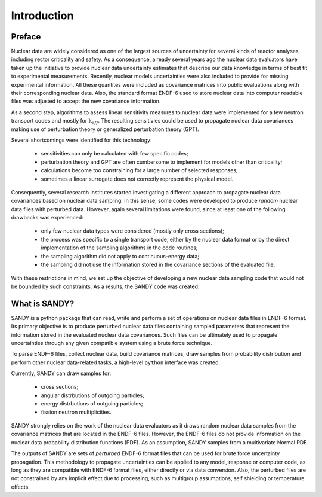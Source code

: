 ************
Introduction
************

Preface
=======
Nuclear data are widely considered as one of the largest sources of uncertainty 
for several kinds of reactor analyses, including rector criticality and safety.
As a consequence, already several years ago the nuclear data evaluators have 
taken up the initiative to provide nuclear data uncertainty estimates that 
describe our data knowledge in terms of best fit to experimental measurements.
Recently, nuclear models uncertainties were also included to provide for missing 
experimental information.
All these quantites were included as covariance matrices into public 
evaluations along with their corresponding nuclear data.
Also, the standard format ENDF-6 used to store nuclear data into computer 
readable files was adjusted to accept the new covariance information.

As a second step, algorithms to assess linear sensitivity measures to nuclear 
data were implemented for a few neutron transport codes and mostly for 
:math:`\text{k}_{eff}`.
The resulting sensitivies could be used to propagate nuclear data covariances 
making use of perturbation theory or generalized perturbation theory (GPT).

Several shortcomings were identified for this technology:

 - sensitivities can only be calculated with few specific codes;
 - perturbation theory and GPT are often cumbersome to implement for models 
   other than criticality;
 - calculations become too constraining for a large number of selected 
   responses;
 - sometimes a linear surrogate does not correctly represent the physical model.


Consequently, several research institutes started investigating a different 
approach to propagate nuclear data covariances based on nuclear data sampling.
In this sense, some codes were developed to produce *random* nuclear data 
files with perturbed data.
However, again several limitations were found, since at least one of the 
following drawbacks was experienced:

 - only few nuclear data types were considered (mostly only cross sections);
 - the process was specific to a single transport code, either by the nuclear 
   data format or by the direct implementation of the sampling algorithms 
   in the code routines;
 - the sampling algorithm did not apply to continuous-energy data;
 - the sampling did not use the information stored in the covariance sections 
   of the evaluated file.

With these restrictions in mind, we set up the objective of developing a new 
nuclear data sampling code that would not be bounded by such constraints.
As a results, the SANDY code was created.


What is SANDY?
==============
SANDY is a python package that can read, write and perform a set of operations 
on nuclear data files in ENDF-6 format.
Its primary objective is to 
produce perturbed nuclear data files containing sampled parameters that 
represent the information stored in the evaluated nuclear data covariances.
Such files can be ultimately used to propagate uncertainties through any given 
compatible system using a brute force technique.

To parse ENDF-6 files, collect nuclear data, build covariance matrices, 
draw samples from probability distribution and perform other nuclear data-related 
tasks, a high-level ``python`` interface was created.

Currently, SANDY can draw samples for:

 * cross sections;
 * angular distrbutions of outgoing particles;
 * energy distrbutions of outgoing particles;
 * fission neutron multiplicities.

SANDY strongly relies on the work of the nuclear data evaluators as it draws 
random nuclear data samples from the covariance matrices that are located in 
the ENDF-6 files.
However, the ENDF-6 files do not provide information on the nuclear data 
probability distribution functions (PDF).
As an assumption, SANDY samples from a multivariate Normal PDF.

The outputs of SANDY are sets of *perturbed* ENDF-6 format files that can be 
used for brute force uncertainty propagation. This methodology to propagate 
uncertainties can be applied to any model, response or computer code, as long 
as they are compatible with ENDF-6 format files, either directly or via data 
conversion.
Also, the perturbed files are not constrained by any implicit effect due 
to processing, such as multigroup assumptions, self shielding or temperature 
effects.
